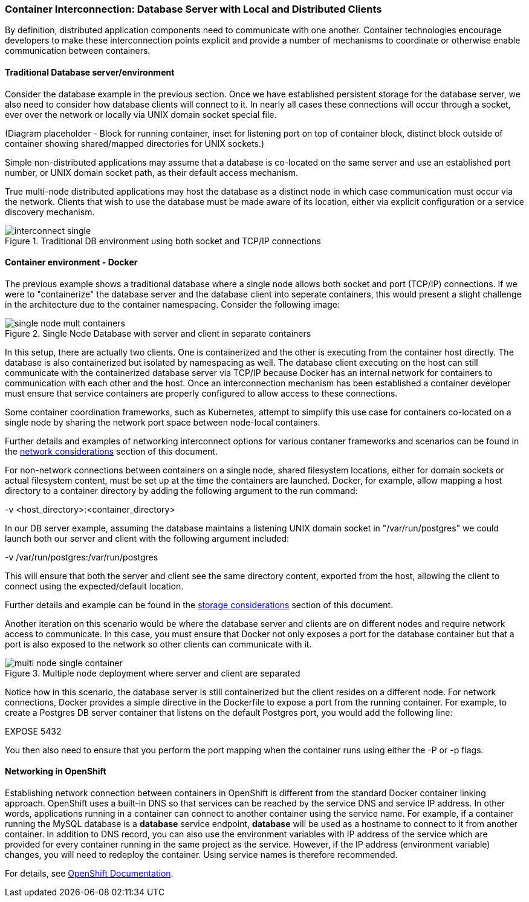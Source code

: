 === Container Interconnection: Database Server with Local and Distributed Clients

By definition, distributed application components need to communicate with one another.  
Container technologies encourage developers to make these interconnection points explicit and 
provide a number of mechanisms to coordinate or otherwise enable communication between containers.

==== Traditional Database server/environment

Consider the database example in the previous section.  Once we have established persistent 
storage for the database server, we also need to consider how database clients will connect to it.
In nearly all cases these connections will occur through a socket, ever over the network or locally
via UNIX domain socket special file.

(Diagram placeholder - Block for running container, inset for listening port on top of container 
block, distinct block outside of container showing shared/mapped directories for UNIX sockets.)

Simple non-distributed applications may assume that a database is co-located on the same server 
and use an established port number, or UNIX domain socket path, as their default access mechanism.

True multi-node distributed applications may host the database as a distinct node in which case 
communication must occur via the network.  Clients that wish to use the database must be made 
aware of its location, either via explicit configuration or a service discovery mechanism.

.Traditional DB environment using both socket and TCP/IP connections
image::images/interconnect_single.png[]

==== Container environment - Docker

The previous example shows a traditional database where a single node allows both socket
and port (TCP/IP) connections.  If we were to "containerize" the database server and
the database client into seperate containers, this would present a slight challenge in
the architecture due to the container namespacing.  Consider the following image:

.Single Node Database with server and client in separate containers
image::images/single_node_mult_containers.png[]

In this setup, there are actually two clients.  One is containerized and the other is executing
from the container host directly.  The database is also containerized but isolated by namespacing
as well.  The database client executing on the host can still communicate with the containerized
database server via TCP/IP because Docker has an internal network for containers to communication with
each other and the host.  Once an interconnection mechanism has been established a container developer must ensure
that service containers are properly configured to allow access to these connections.

Some container coordination frameworks, such as Kubernetes, attempt to simplify this use case for
containers co-located on a single node by sharing the network port space between node-local containers.

Further details and examples of networking interconnect options for various contaner frameworks and
scenarios can be found in the xref:planning_network[network considerations] section of this document.

For non-network connections between containers on a single node, shared filesystem locations, either for
domain sockets or actual filesystem content, must be set up at the time the containers are launched.  
Docker, for example, allow mapping a host directory to a container directory by adding the following 
argument to the run command:

-v <host_directory>:<container_directory>

In our DB server example, assuming the database maintains a listening UNIX domain socket in 
"/var/run/postgres" we could launch both our server and client with the following argument included:

-v /var/run/postgres:/var/run/postgres

This will ensure that both the server and client see the same directory content, exported from the host, 
allowing the client to connect using the expected/default location.

Further details and example can be found in the xref:planning_storage[storage considerations] section of
this document.

Another iteration on this scenario would be where the database server and clients are on different nodes
and require network access to communicate.  In this case, you must ensure that Docker not only exposes a
port for the database container but that a port is also exposed to the network so other clients can
communicate with it.

.Multiple node deployment where server and client are separated
image::images/multi_node_single_container.png[]

Notice how in this scenario, the database server is still containerized but the client resides on a different
node.
For network connections, Docker provides a simple directive in the Dockerfile to expose a port from the
running container.  For example, to create a Postgres DB server container that listens on the default
Postgres port, you would add the following line:

EXPOSE 5432

You then also need to ensure that you perform the port mapping when the container runs using either the -P or -p
flags.

==== Networking in OpenShift

Establishing network connection between containers in OpenShift is different from the standard Docker container linking approach. OpenShift uses a built-in DNS so that services can be reached by the service DNS and service IP address.
In other words, applications running in a container can connect to another container using the service name. For example, if a container running the MySQL database is a **database** service endpoint, **database** will be used as a hostname to connect to it from another container.
In addition to DNS record, you can also use the environment variables with IP address of the service which are provided for every container running in the same project as the service. However, if the IP address (environment variable) changes, you will need to redeploy the container. Using service names is therefore recommended.

For details, see https://docs.openshift.org/latest/architecture/additional_concepts/networking.html[OpenShift Documentation].
